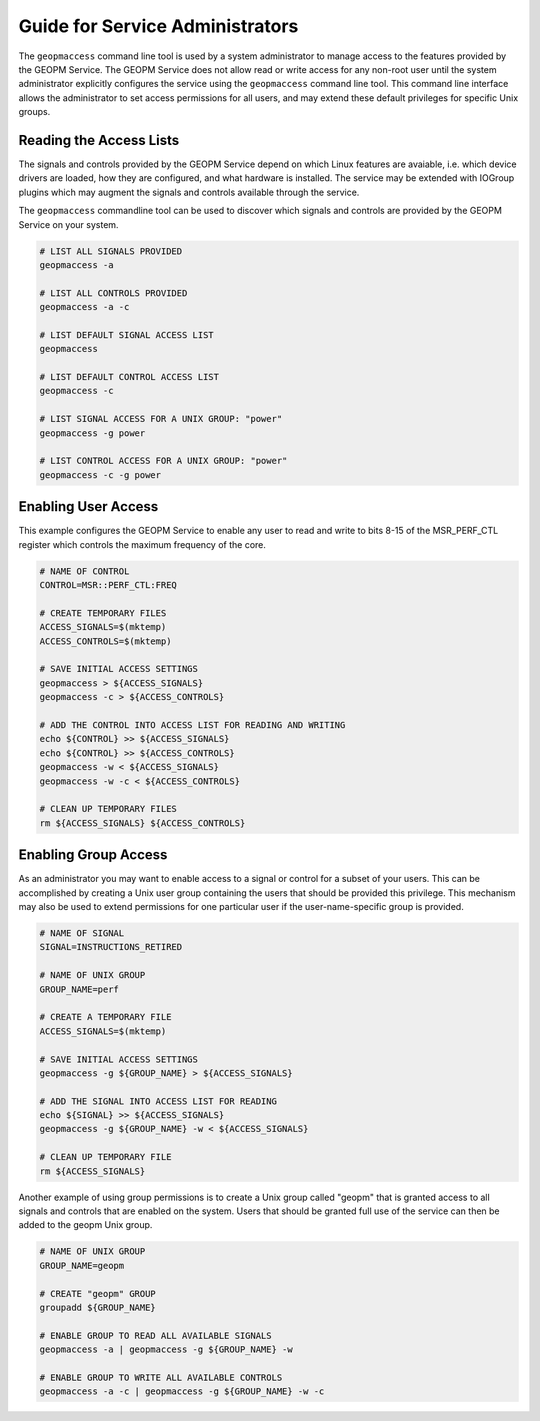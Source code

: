 
Guide for Service Administrators
================================

The ``geopmaccess`` command line tool is used by a system
administrator to manage access to the features provided by the GEOPM
Service.  The GEOPM Service does not allow read or write access for
any non-root user until the system administrator explicitly configures
the service using the ``geopmaccess`` command line tool.  This command
line interface allows the administrator to set access permissions for
all users, and may extend these default privileges for specific Unix
groups.


Reading the Access Lists
------------------------

The signals and controls provided by the GEOPM Service depend on which
Linux features are avaiable, i.e. which device drivers are loaded, how
they are configured, and what hardware is installed.  The service may
be extended with IOGroup plugins which may augment the signals and
controls available through the service.

The ``geopmaccess`` commandline tool can be used to discover which
signals and controls are provided by the GEOPM Service on your system.

.. code-block:: bash

    # LIST ALL SIGNALS PROVIDED
    geopmaccess -a

    # LIST ALL CONTROLS PROVIDED
    geopmaccess -a -c

    # LIST DEFAULT SIGNAL ACCESS LIST
    geopmaccess

    # LIST DEFAULT CONTROL ACCESS LIST
    geopmaccess -c

    # LIST SIGNAL ACCESS FOR A UNIX GROUP: "power"
    geopmaccess -g power

    # LIST CONTROL ACCESS FOR A UNIX GROUP: "power"
    geopmaccess -c -g power


Enabling User Access
--------------------

This example configures the GEOPM Service to enable any user to read
and write to bits 8-15 of the MSR_PERF_CTL register which controls the
maximum frequency of the core.


.. code-block:: bash

    # NAME OF CONTROL
    CONTROL=MSR::PERF_CTL:FREQ

    # CREATE TEMPORARY FILES
    ACCESS_SIGNALS=$(mktemp)
    ACCESS_CONTROLS=$(mktemp)

    # SAVE INITIAL ACCESS SETTINGS
    geopmaccess > ${ACCESS_SIGNALS}
    geopmaccess -c > ${ACCESS_CONTROLS}

    # ADD THE CONTROL INTO ACCESS LIST FOR READING AND WRITING
    echo ${CONTROL} >> ${ACCESS_SIGNALS}
    echo ${CONTROL} >> ${ACCESS_CONTROLS}
    geopmaccess -w < ${ACCESS_SIGNALS}
    geopmaccess -w -c < ${ACCESS_CONTROLS}

    # CLEAN UP TEMPORARY FILES
    rm ${ACCESS_SIGNALS} ${ACCESS_CONTROLS}


Enabling Group Access
---------------------

As an administrator you may want to enable access to a signal or
control for a subset of your users.  This can be accomplished by
creating a Unix user group containing the users that should be
provided this privilege.  This mechanism may also be used to extend
permissions for one particular user if the user-name-specific group is
provided.


.. code-block:: bash

    # NAME OF SIGNAL
    SIGNAL=INSTRUCTIONS_RETIRED

    # NAME OF UNIX GROUP
    GROUP_NAME=perf

    # CREATE A TEMPORARY FILE
    ACCESS_SIGNALS=$(mktemp)

    # SAVE INITIAL ACCESS SETTINGS
    geopmaccess -g ${GROUP_NAME} > ${ACCESS_SIGNALS}

    # ADD THE SIGNAL INTO ACCESS LIST FOR READING
    echo ${SIGNAL} >> ${ACCESS_SIGNALS}
    geopmaccess -g ${GROUP_NAME} -w < ${ACCESS_SIGNALS}

    # CLEAN UP TEMPORARY FILE
    rm ${ACCESS_SIGNALS}


Another example of using group permissions is to create a Unix group
called "geopm" that is granted access to all signals and controls that
are enabled on the system.  Users that should be granted full use of
the service can then be added to the geopm Unix group.


.. code-block:: bash

    # NAME OF UNIX GROUP
    GROUP_NAME=geopm

    # CREATE "geopm" GROUP
    groupadd ${GROUP_NAME}

    # ENABLE GROUP TO READ ALL AVAILABLE SIGNALS
    geopmaccess -a | geopmaccess -g ${GROUP_NAME} -w

    # ENABLE GROUP TO WRITE ALL AVAILABLE CONTROLS
    geopmaccess -a -c | geopmaccess -g ${GROUP_NAME} -w -c
